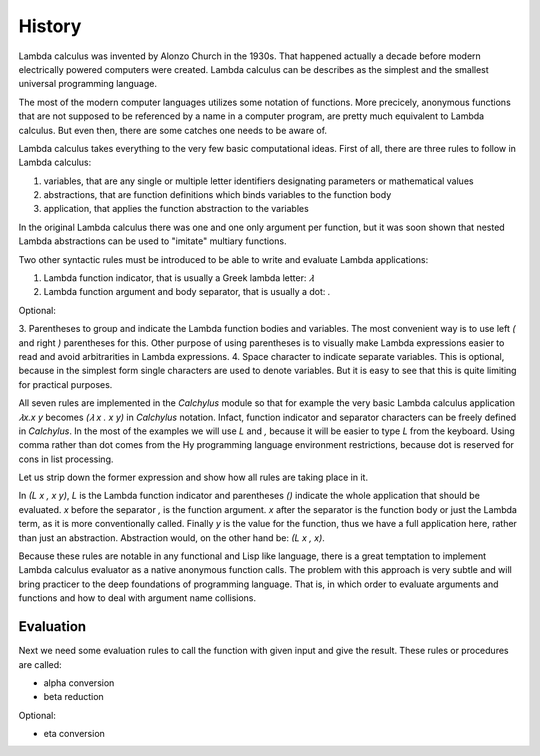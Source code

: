 
History
=======

Lambda calculus was invented by Alonzo Church in the 1930s. That happened
actually a decade before modern electrically powered computers were created.
Lambda calculus can be describes as the simplest and the smallest universal
programming language.

The most of the modern computer languages utilizes some notation of functions.
More precicely, anonymous functions that are not supposed to be referenced by
a name in a computer program, are pretty much equivalent to Lambda calculus.
But even then, there are some catches one needs to be aware of.

Lambda calculus takes everything to the very few basic computational ideas.
First of all, there are three rules to follow in Lambda calculus:

1. variables, that are any single or multiple letter identifiers designating
   parameters or mathematical values
2. abstractions, that are function definitions which binds variables to the
   function body
3. application, that applies the function abstraction to the variables

In the original Lambda calculus there was one and one only argument per
function, but it was soon shown that nested Lambda abstractions can be used
to "imitate" multiary functions.

Two other syntactic rules must be introduced to be able to write and evaluate
Lambda applications:

1. Lambda function indicator, that is usually a Greek lambda letter: `𝜆`
2. Lambda function argument and body separator, that is usually a dot: `.`

Optional:

3. Parentheses to group and indicate the Lambda function bodies and variables.
The most convenient way is to use left `(` and right `)` parentheses for this.
Other purpose of using parentheses is to visually make Lambda expressions easier
to read and avoid arbitrarities in Lambda expressions.
4. Space character to indicate separate variables. This is optional, because in
the simplest form single characters are used to denote variables. But it is easy
to see that this is quite limiting for practical purposes.

All seven rules are implemented in the `Calchylus` module so that for example
the very basic Lambda calculus application `𝜆x.x y` becomes
`(𝜆 x . x y)` in `Calchylus` notation. Infact, function indicator and
separator characters can be freely defined in `Calchylus`. In the most of the
examples we will use `L` and `,` because it will be easier to type `L` from the
keyboard. Using comma rather than dot comes from the Hy programming language
environment restrictions, because dot is reserved for cons in list processing.

Let us strip down the former expression and show how all rules are taking place
in it.

In `(L x , x y)`, `L` is the Lambda function indicator and parentheses `()`
indicate the whole application that should be evaluated. `x` before the
separator `,` is the function argument. `x` after the separator is the function
body or just the Lambda term, as it is more conventionally called. Finally `y`
is the value for the function, thus we have a full application here, rather
than just an abstraction. Abstraction would, on the other hand be: `(L x , x)`.

Because these rules are notable in any functional and Lisp like language, there
is a great temptation to implement Lambda calculus evaluator as a native
anonymous function calls. The problem with this approach is very subtle and
will bring practicer to the deep foundations of programming language. That is,
in which order to evaluate arguments and functions and how to deal with argument
name collisions.

Evaluation
----------

Next we need some evaluation rules to call the function with given input and
give the result. These rules or procedures are called:

- alpha conversion
- beta reduction

Optional:

- eta conversion
